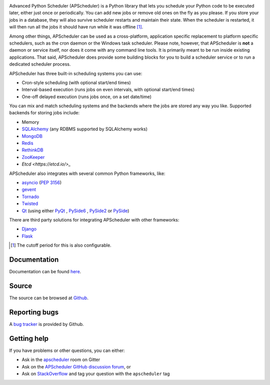 .. image:: https://github.com/agronholm/apscheduler/workflows/Python%20codeqa/test/badge.svg?branch=3.x
  :target: https://github.com/agronholm/apscheduler/actions?query=workflow%3A%22Python+codeqa%2Ftest%22+branch%3A3.x
  :alt: Build Status
.. image:: https://coveralls.io/repos/github/agronholm/apscheduler/badge.svg?branch=3.x
  :target: https://coveralls.io/github/agronholm/apscheduler?branch=3.x
  :alt: Code Coverage
.. image:: https://readthedocs.org/projects/apscheduler/badge/?version=3.x
  :target: https://apscheduler.readthedocs.io/en/master/?badge=3.x
  :alt: Documentation

Advanced Python Scheduler (APScheduler) is a Python library that lets you schedule your Python code
to be executed later, either just once or periodically. You can add new jobs or remove old ones on
the fly as you please. If you store your jobs in a database, they will also survive scheduler
restarts and maintain their state. When the scheduler is restarted, it will then run all the jobs
it should have run while it was offline [#f1]_.

Among other things, APScheduler can be used as a cross-platform, application specific replacement
to platform specific schedulers, such as the cron daemon or the Windows task scheduler. Please
note, however, that APScheduler is **not** a daemon or service itself, nor does it come with any
command line tools. It is primarily meant to be run inside existing applications. That said,
APScheduler does provide some building blocks for you to build a scheduler service or to run a
dedicated scheduler process.

APScheduler has three built-in scheduling systems you can use:

* Cron-style scheduling (with optional start/end times)
* Interval-based execution (runs jobs on even intervals, with optional start/end times)
* One-off delayed execution (runs jobs once, on a set date/time)

You can mix and match scheduling systems and the backends where the jobs are stored any way you
like. Supported backends for storing jobs include:

* Memory
* `SQLAlchemy <http://www.sqlalchemy.org/>`_ (any RDBMS supported by SQLAlchemy works)
* `MongoDB <http://www.mongodb.org/>`_
* `Redis <http://redis.io/>`_
* `RethinkDB <https://www.rethinkdb.com/>`_
* `ZooKeeper <https://zookeeper.apache.org/>`_
* `Etcd <https://etcd.io/>_`

APScheduler also integrates with several common Python frameworks, like:

* `asyncio <http://docs.python.org/3.4/library/asyncio.html>`_ (:pep:`3156`)
* `gevent <http://www.gevent.org/>`_
* `Tornado <http://www.tornadoweb.org/>`_
* `Twisted <http://twistedmatrix.com/>`_
* `Qt <http://qt-project.org/>`_ (using either
  `PyQt <http://www.riverbankcomputing.com/software/pyqt/intro>`_ ,
  `PySide6 <https://wiki.qt.io/Qt_for_Python>`_ ,
  `PySide2 <https://wiki.qt.io/Qt_for_Python>`_ or
  `PySide <http://qt-project.org/wiki/PySide>`_)

There are third party solutions for integrating APScheduler with other frameworks:

* `Django <https://github.com/jarekwg/django-apscheduler>`_
* `Flask <https://github.com/viniciuschiele/flask-apscheduler>`_


.. [#f1] The cutoff period for this is also configurable.


Documentation
-------------

Documentation can be found `here <https://apscheduler.readthedocs.io/>`_.


Source
------

The source can be browsed at `Github <https://github.com/agronholm/apscheduler/tree/3.x>`_.


Reporting bugs
--------------

A `bug tracker <https://github.com/agronholm/apscheduler/issues>`_ is provided by Github.


Getting help
------------

If you have problems or other questions, you can either:

* Ask in the `apscheduler <https://gitter.im/apscheduler/Lobby>`_ room on Gitter
* Ask on the `APScheduler GitHub discussion forum <https://github.com/agronholm/apscheduler/discussions>`_, or
* Ask on `StackOverflow <http://stackoverflow.com/questions/tagged/apscheduler>`_ and tag your
  question with the ``apscheduler`` tag
